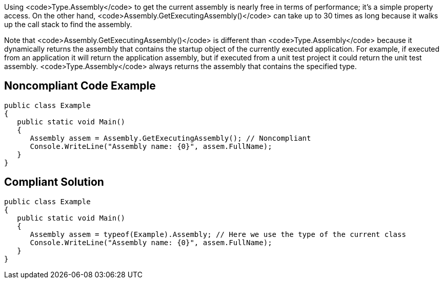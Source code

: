 Using <code>Type.Assembly</code> to get the current assembly is nearly free in terms of performance; it's a simple property access. On the other hand, <code>Assembly.GetExecutingAssembly()</code> can take up to 30 times as long because it walks up the call stack to find the assembly.

Note that <code>Assembly.GetExecutingAssembly()</code> is different than <code>Type.Assembly</code> because it dynamically returns the assembly that contains the startup object of the currently executed application. For example, if executed from an application it will return the application assembly, but if executed from a unit test project it could return the unit test assembly. <code>Type.Assembly</code> always returns the assembly that contains the specified type.


== Noncompliant Code Example

----
public class Example
{
   public static void Main()
   {
      Assembly assem = Assembly.GetExecutingAssembly(); // Noncompliant
      Console.WriteLine("Assembly name: {0}", assem.FullName);
   }
}
----


== Compliant Solution

----
public class Example
{
   public static void Main()
   {
      Assembly assem = typeof(Example).Assembly; // Here we use the type of the current class
      Console.WriteLine("Assembly name: {0}", assem.FullName);
   }
}
----

